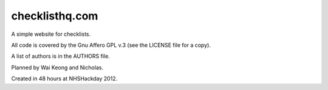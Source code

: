 checklisthq.com
===============

A simple website for checklists.

All code is covered by the Gnu Affero GPL v.3 (see the LICENSE file for
a copy).

A list of authors is in the AUTHORS file.

Planned by Wai Keong and Nicholas.

Created in 48 hours at NHSHackday 2012.
